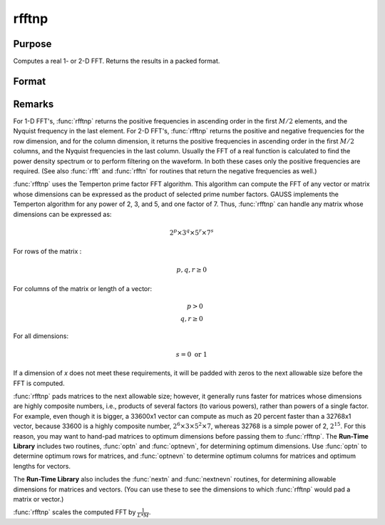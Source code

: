 
rfftnp
==============================================

Purpose
----------------

Computes a real 1- or 2-D FFT. Returns the results in a packed format.

Format
----------------
.. function:: y = rfftnp(x)

    :param x: data
    :type x: NxK real matrix or K-length real vector

    :return y: where
        :math:`L` and :math:`M` are the smallest prime factor products greater than or
        equal to :math:`N` and :math:`K`, respectively.

    :rtype y: Lx(M/2+1) matrix or (M/2+1)-length vector

Remarks
-------

For 1-D FFT's, :func:`rfftnp` returns the positive frequencies in ascending
order in the first :math:`M/2` elements, and the Nyquist frequency in the last
element. For 2-D FFT's, :func:`rfftnp` returns the positive and negative
frequencies for the row dimension, and for the column dimension, it
returns the positive frequencies in ascending order in the first :math:`M/2`
columns, and the Nyquist frequencies in the last column. Usually the FFT
of a real function is calculated to find the power density spectrum or
to perform filtering on the waveform. In both these cases only the
positive frequencies are required. (See also :func:`rfft` and :func:`rfftn` for routines
that return the negative frequencies as well.)

:func:`rfftnp` uses the Temperton prime factor FFT algorithm. This algorithm can
compute the FFT of any vector or matrix whose dimensions can be
expressed as the product of selected prime number factors. GAUSS
implements the Temperton algorithm for any power of 2, 3, and 5, and one
factor of 7. Thus, :func:`rfftnp` can handle any matrix whose dimensions can be
expressed as:

.. math::

   2^p \times 3^q \times 5^r \times 7^s

For rows of the matrix :

.. math::

   p, q, r \geq 0

For columns of the matrix or length of a vector:

.. math::

   p > 0\\
   q, r \geq 0

For all dimensions:

.. math::

   s = 0 \text{ or } 1

If a dimension of *x* does not meet these requirements, it will be padded
with zeros to the next allowable size before the FFT is computed.

:func:`rfftnp` pads matrices to the next allowable size; however, it generally
runs faster for matrices whose dimensions are highly composite numbers,
i.e., products of several factors (to various powers), rather than
powers of a single factor. For example, even though it is bigger, a
33600x1 vector can compute as much as 20 percent faster than a 32768x1
vector, because 33600 is a highly composite number,
:math:`2^6 \times 3 \times 5^2 \times 7`, whereas 32768 is a simple power of 2,
:math:`2^{15}`. For this reason, you may want to hand-pad matrices to
optimum dimensions before passing them to :func:`rfftnp`. The **Run-Time
Library** includes two routines, :func:`optn` and :func:`optnevn`, for determining
optimum dimensions. Use :func:`optn` to determine optimum rows for matrices, and
:func:`optnevn` to determine optimum columns for matrices and optimum lengths
for vectors.

The **Run-Time Library** also includes the :func:`nextn` and :func:`nextnevn` routines,
for determining allowable dimensions for matrices and vectors. (You can
use these to see the dimensions to which :func:`rfftnp` would pad a matrix or
vector.)

:func:`rfftnp` scales the computed FFT by :math:`\frac{1}{L*M}`.

.. seealso:: Functions :func:`fft`, :func:`ffti`, :func:`fftm`, :func:`fftmi`, :func:`fftn`, :func:`rfft`, :func:`rffti`, :func:`rfftip`, :func:`rfftn`, :func:`rfftp`
